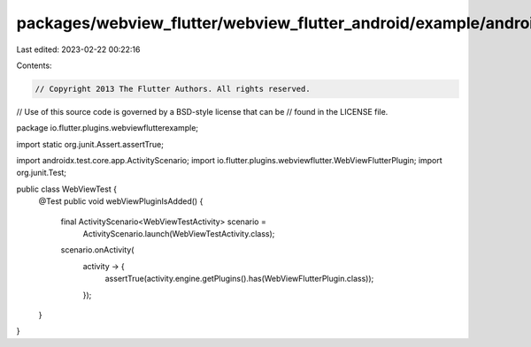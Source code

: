 packages/webview_flutter/webview_flutter_android/example/android/app/src/androidTest/java/io/flutter/plugins/webviewflutterexample/WebViewTest.java
===================================================================================================================================================

Last edited: 2023-02-22 00:22:16

Contents:

.. code-block:: java

    // Copyright 2013 The Flutter Authors. All rights reserved.
// Use of this source code is governed by a BSD-style license that can be
// found in the LICENSE file.

package io.flutter.plugins.webviewflutterexample;

import static org.junit.Assert.assertTrue;

import androidx.test.core.app.ActivityScenario;
import io.flutter.plugins.webviewflutter.WebViewFlutterPlugin;
import org.junit.Test;

public class WebViewTest {
  @Test
  public void webViewPluginIsAdded() {
    final ActivityScenario<WebViewTestActivity> scenario =
        ActivityScenario.launch(WebViewTestActivity.class);
    scenario.onActivity(
        activity -> {
          assertTrue(activity.engine.getPlugins().has(WebViewFlutterPlugin.class));
        });
  }
}


